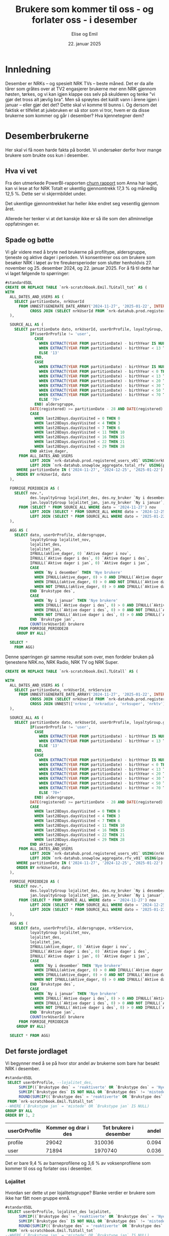 # Created 2025-01-22 on. 14:39
#+title: Brukere som kommer til oss - og forlater oss - i desember
#+date: 22. januar 2025
#+author: Elise og Emil
#+property: header-args:bigquery :eval never-export :exports both
#+export_file_name: readme.org
* Innledning
Desember er NRKs -- og spesielt NRK TVs -- beste måned. Det er da alle tårer som gråtes over at TV2 engasjerer brukerne mer enn NRK gjennom høsten, tørkes, og vi kan igjen klappe oss selv på skulderen og tenke "vi gjør det tross alt jævlig bra". Men så sprøytes det kaldt vann i årene igjen i januar -- eller gjør det det? Dette skal vi komme til bunns i. Og dersom det faktisk er tilfellet at julebruken er så stor som vi tror, hvem er da disse brukerne som kommer og går i desember? Hva kjennetegner dem?
* Desemberbrukerne
Her skal vi få noen harde fakta på bordet. Vi undersøker derfor hvor mange brukere som brukte oss kun i desember.
** Hva vi vet
Fra den utmerkede PowerBI-rapporten [[https://app.powerbi.com/groups/me/reports/72329435-35f3-41bb-aca0-04ab7fa7648f/8e265bcd68002eea17ad?ctid=9d2ac018-e843-4e14-9e2b-4e0ddac75450&experience=power-bi&bookmarkGuid=b2660ab35ca0c8c3000d][churn rapport]] som Anna har laget, kan vi lese at for NRK Totalt er ukentlig gjennomtrekk 17,3 % og månedlig 12,5 %. Dette ser vi skjermbildet under.

[[file:figurer/Churnskjermdump.png]]

Det ukentlige gjennomtrekket har heller ikke endret seg vesentlig gjennom året.

[[file:figurer/Churnskjermdump_detalj.png]]

Allerede her tenker vi at det kanskje ikke er så ille som den allminnelige oppfatningen er.
** Spade og bøtte
Vi går videre med å bryte ned brukerne på profiltype, aldersgruppe, tjeneste og aktive dager i perioden. Vi konsentrerer oss om brukere som besøker NRK i løpet av tre fireukersperioder som slutter henholdvis 27. november og 25. desember 2024, og 22. januar 2025. For å få til dette har vi laget følgende to spørringer:

#+begin_src sql
  #standardSQL
  CREATE OR REPLACE TABLE `nrk-scratchbook.Emil.TLGtall_tot` AS (
  WITH
    ALL_DATES_AND_USERS AS (
      SELECT partitionDate, nrkUserId
        FROM UNNEST(GENERATE_DATE_ARRAY('2024-11-27', '2025-01-22', INTERVAL 28 day)) partitionDate
             CROSS JOIN (SELECT nrkUserId FROM `nrk-datahub.prod.registered_users_v01`)
    ),

    SOURCE_ALL AS (
      SELECT partitionDate dato, nrkUserId, userOrProfile, loyaltyGroup,
             IF(userOrProfile != 'user',
               CASE
                 WHEN EXTRACT(YEAR FROM partitionDate) - birthYear IS NULL THEN NULL
                 WHEN EXTRACT(YEAR FROM partitionDate) - birthYear < 13 THEN CAST(EXTRACT(YEAR FROM partitionDate) - birthYear AS STRING)
                 ELSE '13'
               END,
               CASE
                 WHEN EXTRACT(YEAR FROM partitionDate) - birthYear IS NULL THEN NULL
                 WHEN EXTRACT(YEAR FROM partitionDate) - birthYear < 0 THEN '-1'
                 WHEN EXTRACT(YEAR FROM partitionDate) - birthYear < 13 THEN '0-12'
                 WHEN EXTRACT(YEAR FROM partitionDate) - birthYear < 20 THEN '13-19'
                 WHEN EXTRACT(YEAR FROM partitionDate) - birthYear < 30 THEN '20-29'
                 WHEN EXTRACT(YEAR FROM partitionDate) - birthYear < 50 THEN '30-49'
                 WHEN EXTRACT(YEAR FROM partitionDate) - birthYear < 70 THEN '50-69'
                 ELSE '70+'
               END) aldersgruppe,
             DATE(registered) >= partitionDate - 28 AND DATE(registered) < partitionDate ny_bruker,
             CASE
               WHEN last28Days.daysVisited = 0 THEN 0
               WHEN last28Days.daysVisited < 4 THEN 3
               WHEN last28Days.daysVisited < 7 THEN 6
               WHEN last28Days.daysVisited < 11 THEN 10
               WHEN last28Days.daysVisited < 16 THEN 15
               WHEN last28Days.daysVisited < 22 THEN 21
               WHEN last28Days.daysVisited < 29 THEN 28
             END aktive_dager,
        FROM ALL_DATES_AND_USERS
             LEFT JOIN `nrk-datahub.prod.registered_users_v01` USING(nrkUserId)
             LEFT JOIN `nrk-datahub.snowplow_aggregate.total_rfv` USING(partitionDate, nrkUserId)
       WHERE partitionDate IN ('2024-11-27', '2024-12-25', '2025-01-22')
       ORDER BY nrkUserId, dato
    ),

    FORRIGE_PERIODE28 AS (
      SELECT nov.*,
             des.loyaltyGroup lojalitet_des, des.ny_bruker `Ny i desember`, des.aktive_dager `Aktive dager i des`,
             jan.loyaltyGroup lojalitet_jan, jan.ny_bruker `Ny i januar`, jan.aktive_dager `Aktive dager i jan`
        FROM (SELECT * FROM SOURCE_ALL WHERE dato = '2024-11-27') nov
             LEFT JOIN (SELECT * FROM SOURCE_ALL WHERE dato = '2024-12-25') des USING(nrkUserId)
             LEFT JOIN (SELECT * FROM SOURCE_ALL WHERE dato = '2025-01-22') jan USING(nrkUserId)
    ),

    AGG AS (
      SELECT dato, userOrProfile, aldersgruppe, 
             loyaltyGroup lojalitet_nov,
             lojalitet_des,
             lojalitet_jan, 
             IFNULL(aktive_dager, 0) `Aktive dager i nov`, 
             IFNULL(`Aktive dager i des`, 0) `Aktive dager i des`,
             IFNULL(`Aktive dager i jan`, 0) `Aktive dager i jan`,
             CASE
               WHEN `Ny i desember` THEN 'Nye brukere'
               WHEN IFNULL(aktive_dager, 0) > 0 AND IFNULL(`Aktive dager i des`, 0) > 0 THEN 'tilbakevendende'
               WHEN IFNULL(aktive_dager, 0) > 0 AND NOT IFNULL(`Aktive dager i des`, 0) > 0 THEN 'mistede'
               WHEN NOT IFNULL(aktive_dager, 0) > 0 AND IFNULL(`Aktive dager i des`, 0) > 0 THEN 'reaktiverte'
             END `Brukstype des`,
             CASE
               WHEN `Ny i januar` THEN 'Nye brukere'
               WHEN IFNULL(`Aktive dager i des`, 0) > 0 AND IFNULL(`Aktive dager i jan`, 0) > 0 THEN 'tilbakevendende'
               WHEN IFNULL(`Aktive dager i des`, 0) > 0 AND NOT IFNULL(`Aktive dager i jan`, 0) > 0 THEN 'mistede'
               WHEN NOT IFNULL(`Aktive dager i des`, 0) > 0 AND IFNULL(`Aktive dager i jan`, 0) > 0 THEN 'reaktiverte'
             END `Brukstype jan`,
             COUNT(nrkUserId) brukere
        FROM FORRIGE_PERIODE28
       GROUP BY ALL)

    SELECT *
      FROM AGG)
#+end_src

Denne spørringen gir samme resultat som over, men fordeler bruken på tjenestene NRK.no, NRK Radio, NRK TV og NRK Super.
#+begin_src sql
  CREATE OR REPLACE TABLE `nrk-scratchbook.Emil.TLGtall` AS (

  WITH
    ALL_DATES_AND_USERS AS (
      SELECT partitionDate, nrkUserId, nrkService
        FROM UNNEST(GENERATE_DATE_ARRAY('2024-11-27', '2025-01-22', INTERVAL 28 day)) partitionDate
             CROSS JOIN (SELECT nrkUserId FROM `nrk-datahub.prod.registered_users_v01`)
             CROSS JOIN UNNEST(['nrkno', 'nrkradio', 'nrksuper', 'nrktv']) nrkService
    ),

    SOURCE_ALL AS (
      SELECT partitionDate dato, nrkUserId, userOrProfile, loyaltyGroup.groupName loyaltyGroup, nrkService,
             IF(userOrProfile != 'user',
               CASE
                 WHEN EXTRACT(YEAR FROM partitionDate) - birthYear IS NULL THEN NULL
                 WHEN EXTRACT(YEAR FROM partitionDate) - birthYear < 13 THEN CAST(EXTRACT(YEAR FROM partitionDate) - birthYear AS STRING)
                 ELSE '13'
               END,
               CASE
                 WHEN EXTRACT(YEAR FROM partitionDate) - birthYear IS NULL THEN NULL
                 WHEN EXTRACT(YEAR FROM partitionDate) - birthYear < 0 THEN '-1'
                 WHEN EXTRACT(YEAR FROM partitionDate) - birthYear < 13 THEN '0-12'
                 WHEN EXTRACT(YEAR FROM partitionDate) - birthYear < 20 THEN '13-19'
                 WHEN EXTRACT(YEAR FROM partitionDate) - birthYear < 30 THEN '20-29'
                 WHEN EXTRACT(YEAR FROM partitionDate) - birthYear < 50 THEN '30-49'
                 WHEN EXTRACT(YEAR FROM partitionDate) - birthYear < 70 THEN '50-69'
                 ELSE '70+'
               END) aldersgruppe,
             DATE(registered) >= partitionDate - 28 AND DATE(registered) < partitionDate ny_bruker,
             CASE
               WHEN last28Days.daysVisited = 0 THEN 0
               WHEN last28Days.daysVisited < 4 THEN 3
               WHEN last28Days.daysVisited < 7 THEN 6
               WHEN last28Days.daysVisited < 11 THEN 10
               WHEN last28Days.daysVisited < 16 THEN 15
               WHEN last28Days.daysVisited < 22 THEN 21
               WHEN last28Days.daysVisited < 29 THEN 28
             END aktive_dager,
        FROM ALL_DATES_AND_USERS
             LEFT JOIN `nrk-datahub.prod.registered_users_v01` USING(nrkUserId)
             LEFT JOIN `nrk-datahub.snowplow_aggregate.rfv_v01` USING(partitionDate, nrkUserId, nrkService)
       WHERE partitionDate IN ('2024-11-27', '2024-12-25', '2025-01-22')
       ORDER BY nrkUserId, dato
    ),

    FORRIGE_PERIODE28 AS (
      SELECT nov.*,
             des.loyaltyGroup lojalitet_des, des.ny_bruker `Ny i desember`, des.aktive_dager `Aktive dager i des`,
             jan.loyaltyGroup lojalitet_jan, jan.ny_bruker `Ny i januar`, jan.aktive_dager `Aktive dager i jan`
        FROM (SELECT * FROM SOURCE_ALL WHERE dato = '2024-11-27') nov
             LEFT JOIN (SELECT * FROM SOURCE_ALL WHERE dato = '2024-12-25') des USING(nrkUserId)
             LEFT JOIN (SELECT * FROM SOURCE_ALL WHERE dato = '2025-01-22') jan USING(nrkUserId)
    ),

    AGG AS (
      SELECT dato, userOrProfile, aldersgruppe, nrkService,
             loyaltyGroup lojalitet_nov,
             lojalitet_des,
             lojalitet_jan, 
             IFNULL(aktive_dager, 0) `Aktive dager i nov`, 
             IFNULL(`Aktive dager i des`, 0) `Aktive dager i des`,
             IFNULL(`Aktive dager i jan`, 0) `Aktive dager i jan`,
             CASE
               WHEN `Ny i desember` THEN 'Nye brukere'
               WHEN IFNULL(aktive_dager, 0) > 0 AND IFNULL(`Aktive dager i des`, 0) > 0 THEN 'tilbakevendende'
               WHEN IFNULL(aktive_dager, 0) > 0 AND NOT IFNULL(`Aktive dager i des`, 0) > 0 THEN 'mistede'
               WHEN NOT IFNULL(aktive_dager, 0) > 0 AND IFNULL(`Aktive dager i des`, 0) > 0 THEN 'reaktiverte'
             END `Brukstype des`,
             CASE
               WHEN `Ny i januar` THEN 'Nye brukere'
               WHEN IFNULL(`Aktive dager i des`, 0) > 0 AND IFNULL(`Aktive dager i jan`, 0) > 0 THEN 'tilbakevendende'
               WHEN IFNULL(`Aktive dager i des`, 0) > 0 AND NOT IFNULL(`Aktive dager i jan`, 0) > 0 THEN 'mistede'
               WHEN NOT IFNULL(`Aktive dager i des`, 0) > 0 AND IFNULL(`Aktive dager i jan`, 0) > 0 THEN 'reaktiverte'
             END `Brukstype jan`,
             COUNT(nrkUserId) brukere
        FROM FORRIGE_PERIODE28
       GROUP BY ALL)

    SELECT * FROM AGG)
#+end_src
** Det første jordlaget
Vi begynner med å se på hvor stor andel av brukerne som bare har besøkt NRK i desember.
#+begin_src sql
  #standardSQL
   SELECT userOrProfile, --lojalitet_des, 
        SUM(IF((`Brukstype des` = 'reaktiverte' OR `Brukstype des` = 'Nye brukere') AND (`Brukstype jan` = 'mistede' OR `Brukstype jan` IS NULL), brukere, 0)) `Kommer og drar i des`,
        SUM(IF(`Brukstype des` IS NOT NULL OR `Brukstype des` != 'mistede', brukere, 0)) `Tot brukere i desember`,
        ROUND(SUM(IF((`Brukstype des` = 'reaktiverte' OR `Brukstype des` = 'Nye brukere') AND (`Brukstype jan` = 'mistede' OR `Brukstype jan` IS NULL), brukere, 0)) / SUM(IF(`Brukstype des` IS NOT NULL OR `Brukstype des` != 'mistede', brukere, 0)), 3) andel
   FROM `nrk-scratchbook.Emil.TLGtall_tot`
  --WHERE (`Brukstype jan` = 'mistede' OR `Brukstype jan` IS NULL)
  GROUP BY ALL
  ORDER BY 1, 2
#+end_src


| userOrProfile | Kommer og drar i des | Tot brukere i desember | andel |
|---------------+----------------------+------------------------+-------|
| profile       |                29042 |                 310036 | 0.094 |
| user          |                71894 |                1970740 | 0.036 |

Det er bare 9,4 % av barneprofilene og 3,6 % av voksenprofilene som kommer til oss og forlater oss i desember.
*** Lojalitet
Hvordan ser dette ut per lojalitetsgruppe? Blanke verdier er brukere som ikke har fått noen gruppe ennå.

#+begin_src sql
  #standardSQL
   SELECT userOrProfile, lojalitet_des lojalitet, 
        SUM(IF((`Brukstype des` = 'reaktiverte' OR `Brukstype des` = 'Nye brukere') AND (`Brukstype jan` = 'mistede' OR `Brukstype jan` IS NULL), brukere, 0)) `Kommer og drar i des`,
        SUM(IF(`Brukstype des` IS NOT NULL OR `Brukstype des` != 'mistede', brukere, 0)) `Tot brukere i desember`,
        ROUND(SUM(IF((`Brukstype des` = 'reaktiverte' OR `Brukstype des` = 'Nye brukere') AND (`Brukstype jan` = 'mistede' OR `Brukstype jan` IS NULL), brukere, 0)) / SUM(IF(`Brukstype des` IS NOT NULL OR `Brukstype des` != 'mistede', brukere, 0)), 3) andel
   FROM `nrk-scratchbook.Emil.TLGtall_tot`
  --WHERE (`Brukstype jan` = 'mistede' OR `Brukstype jan` IS NULL)
  GROUP BY ALL
  ORDER BY 1, 2
#+end_src


| userOrProfile | lojalitet       | Kommer og drar i des | Tot brukere i desember | andel |
|---------------+-----------------+----------------------+------------------------+-------|
| profile       |                 |                 1237 |                   1771 | 0.698 |
| profile       | Fan             |                   28 |                  64762 |   0.0 |
| profile       | Fast Følge      |                  464 |                  46602 |  0.01 |
| profile       | Langdistanse    |                 1809 |                  54719 | 0.033 |
| profile       | One-Night-Stand |                 5966 |                  56099 | 0.106 |
| profile       | Slår opp        |                19538 |                  86083 | 0.227 |
| user          |                 |                 1836 |                   2143 | 0.857 |
| user          | Fan             |                   57 |                 733191 |   0.0 |
| user          | Fast Følge      |                  796 |                 289373 | 0.003 |
| user          | Langdistanse    |                 3186 |                 289490 | 0.011 |
| user          | One-Night-Stand |                11669 |                 256429 | 0.046 |
| user          | Slår opp        |                54350 |                 400114 | 0.136 |

Ikke overraskende er det flest antall brukerne som er minst lojale som kommer og går i desember. Det er også blant disse brukerne andelen som kommer og går i desember er størst.
*** Tjeneste
Nå gjør vi samme øvelse per tjeneste:
#+begin_src sql
  #standardSQL
   SELECT userOrProfile, nrkService, 
        SUM(IF((`Brukstype des` = 'reaktiverte' OR `Brukstype des` = 'Nye brukere') AND (`Brukstype jan` = 'mistede' OR `Brukstype jan` IS NULL), brukere, 0)) `Kommer og drar i des`,
        SUM(IF(`Brukstype des` IS NOT NULL OR `Brukstype des` != 'mistede', brukere, 0)) `Tot brukere i desember`,
        ROUND(SUM(IF((`Brukstype des` = 'reaktiverte' OR `Brukstype des` = 'Nye brukere') AND (`Brukstype jan` = 'mistede' OR `Brukstype jan` IS NULL), brukere, 0)) / SUM(IF(`Brukstype des` IS NOT NULL OR `Brukstype des` != 'mistede', brukere, 0)), 3) andel
   FROM `nrk-scratchbook.Emil.TLGtall`
  --WHERE (`Brukstype jan` = 'mistede' OR `Brukstype jan` IS NULL)
  GROUP BY ALL
  ORDER BY 1, 2
#+end_src


| userOrProfile | nrkService | Kommer og drar i des | Tot brukere i desember | andel |
|---------------+------------+----------------------+------------------------+-------|
| profile       | nrkno      |              1082918 |                1494980 | 0.724 |
| profile       | nrkradio   |              1082918 |                1494980 | 0.724 |
| profile       | nrksuper   |               552519 |                3341000 | 0.165 |
| profile       | nrktv      |               611282 |                3080540 | 0.198 |
| user          | nrkno      |              3203216 |               21539644 | 0.149 |
| user          | nrkradio   |              4623324 |               17065820 | 0.271 |
| user          | nrksuper   |              6718204 |               12596668 | 0.533 |
| user          | nrktv      |              2312538 |               24758064 | 0.093 |
*** Aldersgrupper
Nå skal vi gjøre samme øvelse for voksenprofiler fordelt på alder
#+begin_src sql
  #standardSQL
   SELECT aldersgruppe, --lojalitet_des, 
        SUM(IF((`Brukstype des` = 'reaktiverte' OR `Brukstype des` = 'Nye brukere') AND (`Brukstype jan` = 'mistede' OR `Brukstype jan` IS NULL), brukere, 0)) `Kommer og drar i des`,
        SUM(IF(`Brukstype des` IS NOT NULL OR `Brukstype des` != 'mistede', brukere, 0)) `Tot brukere i desember`,
        ROUND(SUM(IF((`Brukstype des` = 'reaktiverte' OR `Brukstype des` = 'Nye brukere') AND (`Brukstype jan` = 'mistede' OR `Brukstype jan` IS NULL), brukere, 0)) / SUM(IF(`Brukstype des` IS NOT NULL OR `Brukstype des` != 'mistede', brukere, 0)), 3) andel
   FROM `nrk-scratchbook.Emil.TLGtall_tot`
  WHERE userOrProfile = 'user' AND aldersgruppe != '-1'
  GROUP BY ALL
  ORDER BY 1, 2
#+end_src


| aldersgruppe | Kommer og drar i des | Tot brukere i desember | andel |
|--------------+----------------------+------------------------+-------|
|         0-12 |                 5238 |                  52784 | 0.099 |
|        13-19 |                 8080 |                  93457 | 0.086 |
|        20-29 |                10795 |                 179070 |  0.06 |
|        30-49 |                14403 |                 368459 | 0.039 |
|        50-69 |                12452 |                 380321 | 0.033 |
|          70+ |                 5913 |                 152976 | 0.039 |
